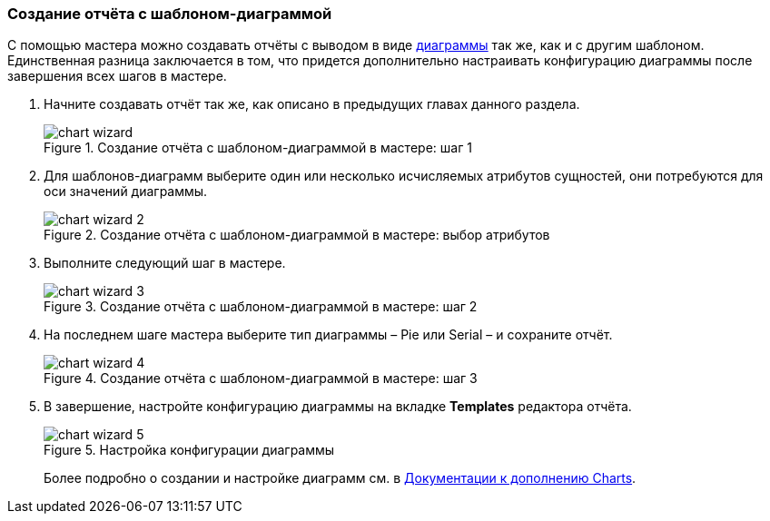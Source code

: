 :sourcesdir: ../../../source

[[chart_report]]
=== Создание отчёта с шаблоном-диаграммой

С помощью мастера можно создавать отчёты с выводом в виде <<template_chart,диаграммы>> так же, как и с другим шаблоном. Единственная разница заключается в том, что придется дополнительно настраивать конфигурацию диаграммы после завершения всех шагов в мастере.

. Начните создавать отчёт так же, как описано в предыдущих главах данного раздела.
+
.Создание отчёта с шаблоном-диаграммой в мастере: шаг 1
image::chart_wizard.png[align="center"]

. Для шаблонов-диаграмм выберите один или несколько исчисляемых атрибутов сущностей, они потребуются для оси значений диаграммы.
+
.Создание отчёта с шаблоном-диаграммой в мастере: выбор атрибутов
image::chart_wizard_2.png[align="center"]

. Выполните следующий шаг в мастере.
+
.Создание отчёта с шаблоном-диаграммой в мастере: шаг 2
image::chart_wizard_3.png[align="center"]

. На последнем шаге мастера выберите тип диаграммы – Pie или Serial – и сохраните отчёт.
+
.Создание отчёта с шаблоном-диаграммой в мастере: шаг 3
image::chart_wizard_4.png[align="center"]

. В завершение, настройте конфигурацию диаграммы на вкладке *Templates* редактора отчёта.
+
.Настройка конфигурации диаграммы
image::chart_wizard_5.png[align="center"]
+
Более подробно о создании и настройке диаграмм см. в https://doc.cuba-platform.com/charts-latest-ru/index.html[Документации к дополнению Charts].
